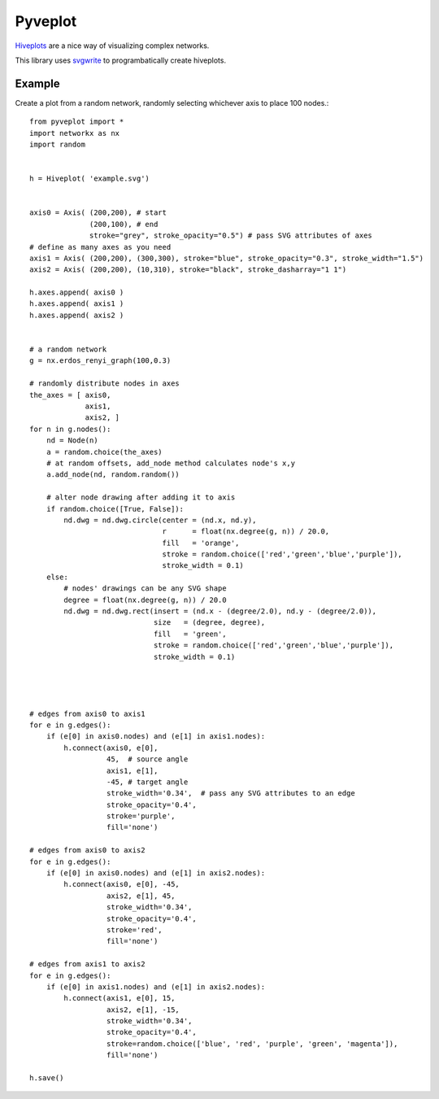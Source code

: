 Pyveplot
========


`Hiveplots <http://www.hiveplot.com/>`_ are a nice way of visualizing 
complex networks.

This library uses `svgwrite <http://svgwrite.readthedocs.org/en/latest/classes/shapes.html>`_ to 
programbatically create hiveplots.

.. image:: https://github.com/CSB-IG/pyveplot/raw/master/example.png



Example
-------

Create a plot from a random network, randomly selecting whichever axis to place 100 nodes.::

    from pyveplot import *
    import networkx as nx
    import random
    
    
    h = Hiveplot( 'example.svg')
    
    
    axis0 = Axis( (200,200), # start
                  (200,100), # end
                  stroke="grey", stroke_opacity="0.5") # pass SVG attributes of axes
    # define as many axes as you need
    axis1 = Axis( (200,200), (300,300), stroke="blue", stroke_opacity="0.3", stroke_width="1.5")
    axis2 = Axis( (200,200), (10,310), stroke="black", stroke_dasharray="1 1")
    
    h.axes.append( axis0 )
    h.axes.append( axis1 )
    h.axes.append( axis2 )
    
    
    # a random network
    g = nx.erdos_renyi_graph(100,0.3)
    
    # randomly distribute nodes in axes
    the_axes = [ axis0,
                 axis1,
                 axis2, ]
    for n in g.nodes():
        nd = Node(n)
        a = random.choice(the_axes)
        # at random offsets, add_node method calculates node's x,y
        a.add_node(nd, random.random())
    
        # alter node drawing after adding it to axis
        if random.choice([True, False]):
            nd.dwg = nd.dwg.circle(center = (nd.x, nd.y),
                                   r      = float(nx.degree(g, n)) / 20.0,
                                   fill   = 'orange',
                                   stroke = random.choice(['red','green','blue','purple']),
                                   stroke_width = 0.1)
        else:
            # nodes' drawings can be any SVG shape
            degree = float(nx.degree(g, n)) / 20.0
            nd.dwg = nd.dwg.rect(insert = (nd.x - (degree/2.0), nd.y - (degree/2.0)),
                                 size   = (degree, degree),
                                 fill   = 'green',
                                 stroke = random.choice(['red','green','blue','purple']),
                                 stroke_width = 0.1)
    
    
    
    
    # edges from axis0 to axis1
    for e in g.edges():
        if (e[0] in axis0.nodes) and (e[1] in axis1.nodes):
            h.connect(axis0, e[0],
                      45,  # source angle
                      axis1, e[1], 
                      -45, # target angle
                      stroke_width='0.34',  # pass any SVG attributes to an edge
                      stroke_opacity='0.4',
                      stroke='purple',
                      fill='none')
    
    # edges from axis0 to axis2
    for e in g.edges():
        if (e[0] in axis0.nodes) and (e[1] in axis2.nodes):
            h.connect(axis0, e[0], -45,
                      axis2, e[1], 45,
                      stroke_width='0.34',
                      stroke_opacity='0.4',
                      stroke='red',
                      fill='none')
    
    # edges from axis1 to axis2
    for e in g.edges():
        if (e[0] in axis1.nodes) and (e[1] in axis2.nodes):
            h.connect(axis1, e[0], 15,
                      axis2, e[1], -15,
                      stroke_width='0.34',
                      stroke_opacity='0.4',
                      stroke=random.choice(['blue', 'red', 'purple', 'green', 'magenta']),
                      fill='none')
    
    h.save()
    
